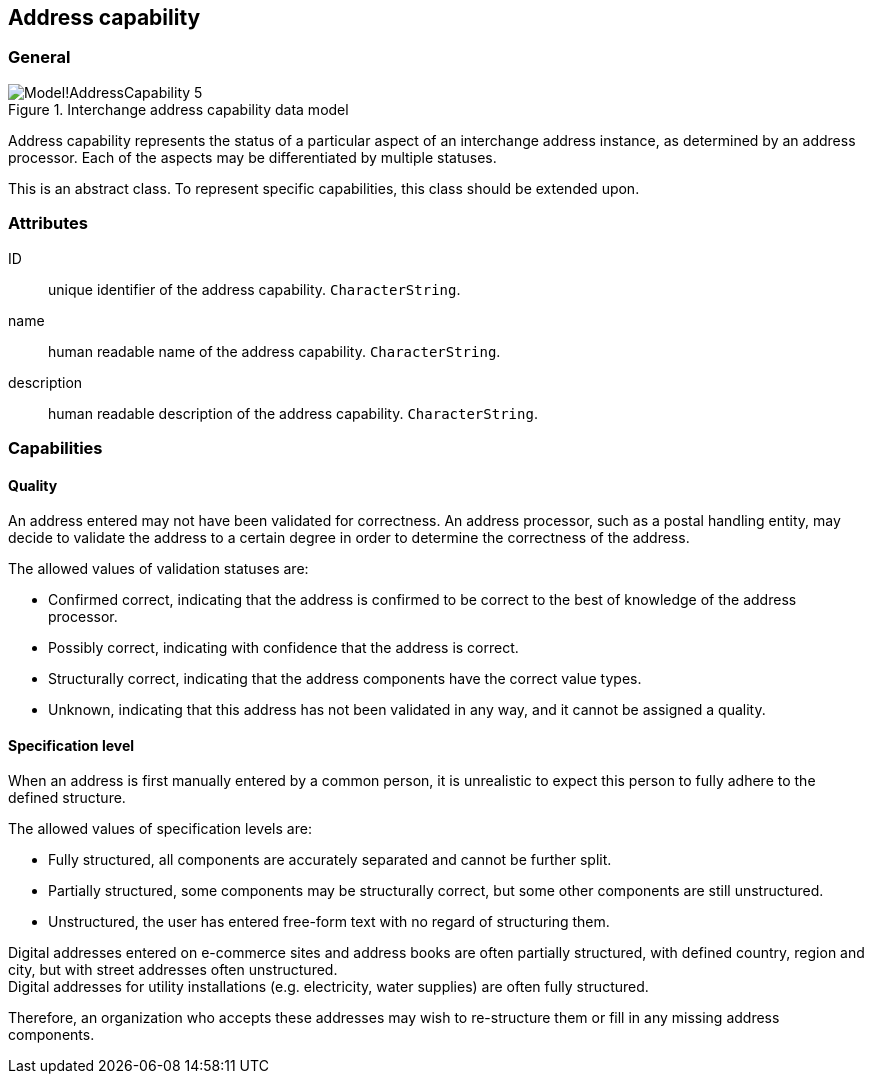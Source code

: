 
[[address-capability]]
== Address capability
// (AddressCapability)

=== General

.Interchange address capability data model
image::images/png/Model!AddressCapability_5.png[]

Address capability represents the status of a particular aspect of an
interchange address instance, as determined by an address processor.
Each of the aspects may be differentiated by multiple statuses.

This is an abstract class.
To represent specific capabilities, this class should be extended upon.

=== Attributes

ID:: unique identifier of the address capability. `CharacterString`.

name:: human readable name of the address capability. `CharacterString`.

description:: human readable description of the address capability. `CharacterString`.


=== Capabilities

==== Quality

An address entered may not have been validated for correctness.
An address processor, such as a postal handling entity,
may decide to validate the address to a certain degree
in order to determine the correctness of the address.

The allowed values of validation statuses are:

* Confirmed correct, indicating that the address is confirmed
  to be correct to the best of knowledge of the address
  processor.

* Possibly correct, indicating with confidence that the address
  is correct.

* Structurally correct, indicating that the address components
  have the correct value types.

* Unknown, indicating that this address has not been validated
  in any way, and it cannot be assigned a quality.


==== Specification level

When an address is first manually entered by a common person, it is
unrealistic to expect this person to fully adhere to the defined
structure.

The allowed values of specification levels are:

* Fully structured, all components are accurately separated and cannot
be further split.

* Partially structured, some components may be structurally
correct, but some other components are still unstructured.

* Unstructured, the user has entered free-form text with no regard of
structuring them.

[example]
Digital addresses entered on e-commerce sites and address books
are often partially structured, with defined country, region
and city, but with street addresses often unstructured.

[example]
Digital addresses for utility installations
(e.g. electricity, water supplies) are often fully structured.

Therefore, an organization who accepts these addresses may wish to
re-structure them or fill in any missing address components.
